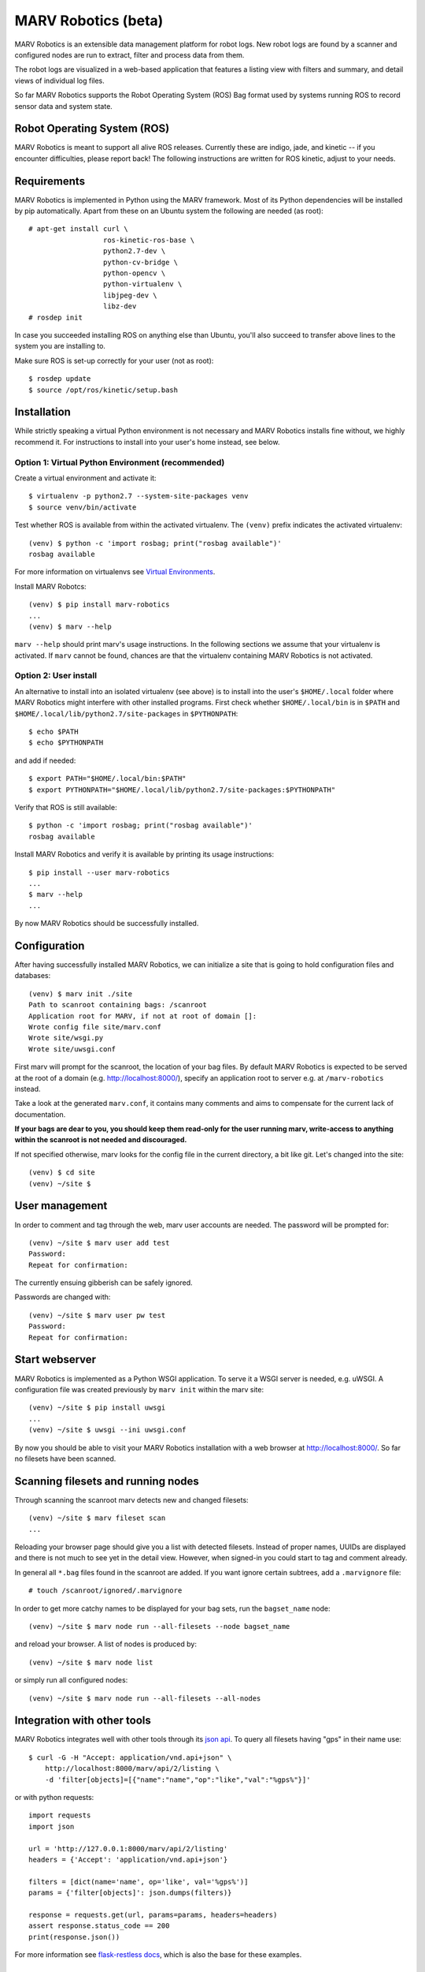 MARV Robotics (beta)
====================

MARV Robotics is an extensible data management platform for robot logs. New robot logs are found by a scanner and configured nodes are run to extract, filter and process data from them.

The robot logs are visualized in a web-based application that features a listing view with filters and summary, and detail views of individual log files.

So far MARV Robotics supports the Robot Operating System (ROS) Bag format used by systems running ROS to record sensor data and system state.


Robot Operating System (ROS)
----------------------------

MARV Robotics is meant to support all alive ROS releases. Currently these are indigo, jade, and kinetic -- if you encounter difficulties, please report back! The following instructions are written for ROS kinetic, adjust to your needs.


Requirements
------------

MARV Robotics is implemented in Python using the MARV framework. Most of its Python dependencies will be installed by pip automatically. Apart from these on an Ubuntu system the following are needed (as root)::

  # apt-get install curl \
                    ros-kinetic-ros-base \
                    python2.7-dev \
                    python-cv-bridge \
                    python-opencv \
                    python-virtualenv \
                    libjpeg-dev \
                    libz-dev
  # rosdep init

In case you succeeded installing ROS on anything else than Ubuntu, you'll also succeed to transfer above lines to the system you are installing to.

Make sure ROS is set-up correctly for your user (not as root)::

  $ rosdep update
  $ source /opt/ros/kinetic/setup.bash


Installation
------------

While strictly speaking a virtual Python environment is not necessary and MARV Robotics installs fine without, we highly recommend it.  For instructions to install into your user's home instead, see below.

Option 1: Virtual Python Environment (recommended)
~~~~~~~~~~~~~~~~~~~~~~~~~~~~~~~~~~~~~~~~~~~~~~~~~~
Create a virtual environment and activate it::

  $ virtualenv -p python2.7 --system-site-packages venv
  $ source venv/bin/activate

Test whether ROS is available from within the activated virtualenv. The ``(venv)`` prefix indicates the activated virtualenv::

  (venv) $ python -c 'import rosbag; print("rosbag available")'
  rosbag available

For more information on virtualenvs see `Virtual Environments
<http://docs.python-guide.org/en/latest/dev/virtualenvs/>`_.

Install MARV Robotcs::

  (venv) $ pip install marv-robotics
  ...
  (venv) $ marv --help

``marv --help`` should print marv's usage instructions. In the following sections we assume that your virtualenv is activated. If ``marv`` cannot be found, chances are that the virtualenv containing MARV Robotics is not activated.


Option 2: User install
~~~~~~~~~~~~~~~~~~~~~~

An alternative to install into an isolated virtualenv (see above) is to install into the user's ``$HOME/.local`` folder where MARV Robotics might interfere with other installed programs. First check whether ``$HOME/.local/bin`` is in ``$PATH`` and ``$HOME/.local/lib/python2.7/site-packages`` in ``$PYTHONPATH``::

  $ echo $PATH
  $ echo $PYTHONPATH

and add if needed::

  $ export PATH="$HOME/.local/bin:$PATH"
  $ export PYTHONPATH="$HOME/.local/lib/python2.7/site-packages:$PYTHONPATH"

Verify that ROS is still available::

  $ python -c 'import rosbag; print("rosbag available")'
  rosbag available

Install MARV Robotics and verify it is available by printing its usage instructions::

  $ pip install --user marv-robotics
  ...
  $ marv --help
  ...

By now MARV Robotics should be successfully installed.


Configuration
-------------

After having successfully installed MARV Robotics, we can initialize a site that is going to hold configuration files and databases::

  (venv) $ marv init ./site
  Path to scanroot containing bags: /scanroot
  Application root for MARV, if not at root of domain []: 
  Wrote config file site/marv.conf
  Wrote site/wsgi.py
  Wrote site/uwsgi.conf

First marv will prompt for the scanroot, the location of your bag files. By default MARV Robotics is expected to be served at the root of a domain (e.g. http://localhost:8000/), specify an application root to server e.g. at ``/marv-robotics`` instead.

Take a look at the generated ``marv.conf``, it contains many comments and aims to compensate for the current lack of documentation.

**If your bags are dear to you, you should keep them read-only for the user running marv, write-access to anything within the scanroot is not needed and discouraged.**

If not specified otherwise, marv looks for the config file in the current directory, a bit like git. Let's changed into the site::

  (venv) $ cd site
  (venv) ~/site $


User management
---------------

In order to comment and tag through the web, marv user accounts are needed. The password will be prompted for::

  (venv) ~/site $ marv user add test
  Password: 
  Repeat for confirmation: 

The currently ensuing gibberish can be safely ignored.

Passwords are changed with::

  (venv) ~/site $ marv user pw test
  Password: 
  Repeat for confirmation:


Start webserver
---------------

MARV Robotics is implemented as a Python WSGI application. To serve it a WSGI server is needed, e.g. uWSGI. A configuration file was created previously by ``marv init`` within the marv site::

  (venv) ~/site $ pip install uwsgi
  ...
  (venv) ~/site $ uwsgi --ini uwsgi.conf

By now you should be able to visit your MARV Robotics installation with a web browser at http://localhost:8000/. So far no filesets have been scanned.


Scanning filesets and running nodes
-----------------------------------

Through scanning the scanroot marv detects new and changed filesets::

  (venv) ~/site $ marv fileset scan
  ...

Reloading your browser page should give you a list with detected filesets. Instead of proper names, UUIDs are displayed and there is not much to see yet in the detail view. However, when signed-in you could start to tag and comment already.

In general all ``*.bag`` files found in the scanroot are added. If you want ignore certain subtrees, add a ``.marvignore`` file::

  # touch /scanroot/ignored/.marvignore

In order to get more catchy names to be displayed for your bag sets, run the ``bagset_name`` node::

  (venv) ~/site $ marv node run --all-filesets --node bagset_name

and reload your browser. A list of nodes is produced by::

  (venv) ~/site $ marv node list

or simply run all configured nodes::

  (venv) ~/site $ marv node run --all-filesets --all-nodes


Integration with other tools
----------------------------

MARV Robotics integrates well with other tools through its `json api <http://jsonapi.org/>`_. To query all filesets having "gps" in their name use::

  $ curl -G -H "Accept: application/vnd.api+json" \
      http://localhost:8000/marv/api/2/listing \
      -d 'filter[objects]=[{"name":"name","op":"like","val":"%gps%"}]'

or with python requests::

  import requests
  import json

  url = 'http://127.0.0.1:8000/marv/api/2/listing'
  headers = {'Accept': 'application/vnd.api+json'}

  filters = [dict(name='name', op='like', val='%gps%')]
  params = {'filter[objects]': json.dumps(filters)}

  response = requests.get(url, params=params, headers=headers)
  assert response.status_code == 200
  print(response.json())

For more information see `flask-restless docs <http://flask-restless.readthedocs.io/en/1.0.0b1/fetching.html>`_, which is also the base for these examples.


Run tests and coverage
----------------------

So far MARV ships with some tests and more will follow for MARV and MARV Robotics before the final 2.0.0. release. You can simply run the tests::

  (venv) $ nosetests venv/lib/python2.7/site-packages/{marv,marv_robotics}

or produce a coverage report::

  (venv) $ nosetests --with-coverage \
                     --cover-branches \
                     --cover-erase \
                     --cover-html \
                     --cover-package marv \
                     --cover-package marv-robotics \
                     --cover-tests \
                     venv/lib/python2.7/site-packages/{marv,marv_robotics}
  (venv) $ chromium cover/index.html

**You should not run these within your site directory**


Licensing
---------

MARV Robotics is built using the MARV framework. MARV Robotics is licensed under `Apache License 2.0 <http://www.apache.org/licenses/LICENSE-2.0>`_. MARV is available as Free and Open Source Software under `AGPLv3 <https://www.gnu.org/licenses/agpl-3.0.en.html>`_ and as part of MARV Robotics `Enterprise Edition <https://ternaris.com/marv-robotics/>`_ with custom licenses.
